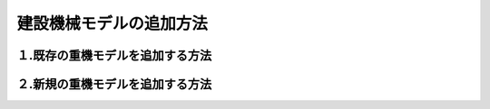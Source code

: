 建設機械モデルの追加方法
========================

１.既存の重機モデルを追加する方法
----------------------------

２.新規の重機モデルを追加する方法
----------------------------

